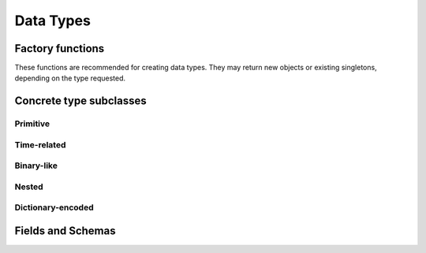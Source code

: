 .. Licensed to the Apache Software Foundation (ASF) under one
.. or more contributor license agreements.  See the NOTICE file
.. distributed with this work for additional information
.. regarding copyright ownership.  The ASF licenses this file
.. to you under the Apache License, Version 2.0 (the
.. "License"); you may not use this file except in compliance
.. with the License.  You may obtain a copy of the License at

..   http://www.apache.org/licenses/LICENSE-2.0

.. Unless required by applicable law or agreed to in writing,
.. software distributed under the License is distributed on an
.. "AS IS" BASIS, WITHOUT WARRANTIES OR CONDITIONS OF ANY
.. KIND, either express or implied.  See the License for the
.. specific language governing permissions and limitations
.. under the License.

==========
Data Types
==========

.. doxygenenum:: arrow::Type::type

.. doxygenclass:: arrow::DataType
   :members:

.. _api-type-factories:

Factory functions
=================

These functions are recommended for creating data types.  They may return
new objects or existing singletons, depending on the type requested.

.. doxygengroup:: type-factories
   :project: arrow_cpp
   :content-only:

Concrete type subclasses
========================

Primitive
---------

.. doxygenclass:: arrow::NullType
   :members:

.. doxygenclass:: arrow::BooleanType
   :members:

.. doxygenclass:: arrow::Int8Type
   :members:

.. doxygenclass:: arrow::Int16Type
   :members:

.. doxygenclass:: arrow::Int32Type
   :members:

.. doxygenclass:: arrow::Int64Type
   :members:

.. doxygenclass:: arrow::UInt8Type
   :members:

.. doxygenclass:: arrow::UInt16Type
   :members:

.. doxygenclass:: arrow::UInt32Type
   :members:

.. doxygenclass:: arrow::UInt64Type
   :members:

.. doxygenclass:: arrow::HalfFloatType
   :members:

.. doxygenclass:: arrow::FloatType
   :members:

.. doxygenclass:: arrow::DoubleType
   :members:

Time-related
------------

.. doxygenenum:: arrow::TimeUnit::type

.. doxygenclass:: arrow::Date32Type
   :members:

.. doxygenclass:: arrow::Date64Type
   :members:

.. doxygenclass:: arrow::Time32Type
   :members:

.. doxygenclass:: arrow::Time64Type
   :members:

.. doxygenclass:: arrow::TimestampType
   :members:

Binary-like
-----------

.. doxygenclass:: arrow::BinaryType
   :members:

.. doxygenclass:: arrow::StringType
   :members:

.. doxygenclass:: arrow::FixedSizeBinaryType
   :members:

.. doxygenclass:: arrow::Decimal128Type
   :members:

Nested
------

.. doxygenclass:: arrow::ListType
   :members:

.. doxygenclass:: arrow::StructType
   :members:

.. doxygenclass:: arrow::UnionType
   :members:

Dictionary-encoded
------------------

.. doxygenclass:: arrow::DictionaryType
   :members:

Fields and Schemas
==================

.. doxygengroup:: schema-factories
   :project: arrow_cpp
   :content-only:

.. doxygenclass:: arrow::Field
   :members:

.. doxygenclass:: arrow::Schema
   :members:

